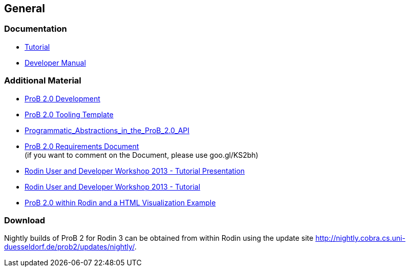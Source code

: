 [[general-java-api]]
== General

[[prob-java-api-documentation]]
=== Documentation

* <<prob-java-api-tutorial,Tutorial>>

* https://www3.hhu.de/stups/handbook/prob2/handbook.html[Developer Manual]

=== Additional Material

* <<prob2.0-development,ProB 2.0 Development>>
* https://github.com/bendisposto/prob2_tooling_template[ProB 2.0 Tooling
Template]
* <<programmatic-abstractions-in-prob-api,Programmatic_Abstractions_in_the_ProB_2.0_API>>
* https://docs.google.com/document/pub?id=109z3qG6_KBUqm0NC9FaEF1C6_NYCJl453wcXzbovj2Q[ProB
2.0 Requirements Document] +
(if you want to comment on the Document, please use goo.gl/KS2bh)

* <<user-and-developer-workshop,Rodin User and Developer Workshop 2013 -
Tutorial Presentation>>

* <<tutorial13,Rodin User and Developer Workshop 2013 - Tutorial>>

* <<prob-2.0-within-rodin-and-a-html-visualization-example,ProB 2.0
within Rodin and a HTML Visualization Example>>

=== Download

Nightly builds of ProB 2 for Rodin 3 can be obtained from within Rodin
using the update site
http://nightly.cobra.cs.uni-duesseldorf.de/prob2/updates/nightly/[http://nightly.cobra.cs.uni-duesseldorf.de/prob2/updates/nightly/].
